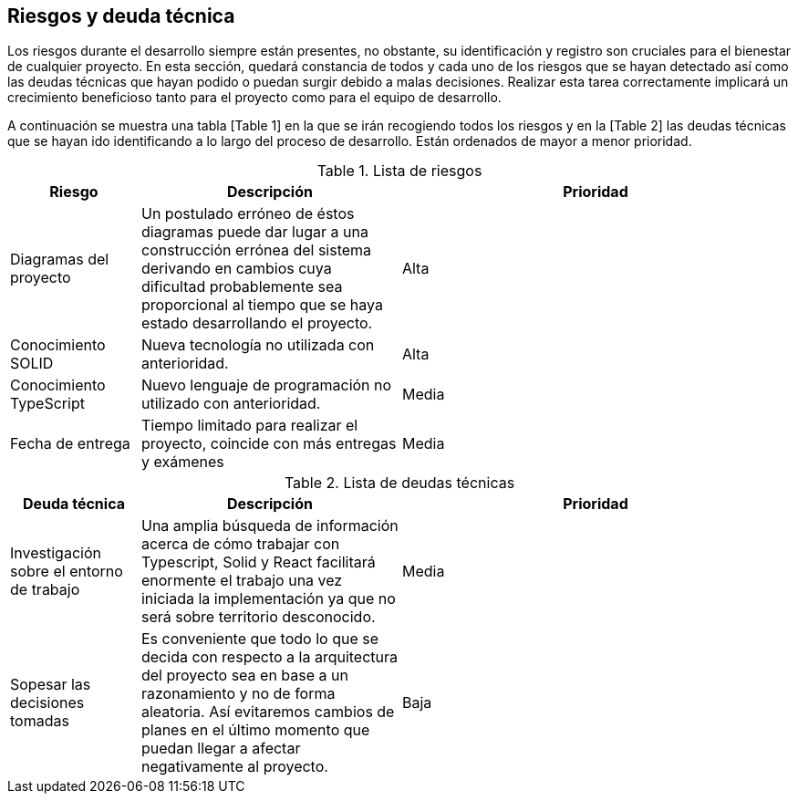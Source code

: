 [[section-technical-risks]]
== Riesgos y deuda técnica

Los riesgos durante el desarrollo siempre están presentes, no obstante, su identificación y registro son cruciales para el bienestar de cualquier proyecto. En esta sección, quedará constancia de todos y cada uno de los riesgos que se hayan detectado así como las deudas técnicas que hayan podido o puedan surgir debido a malas decisiones. Realizar esta tarea correctamente implicará un crecimiento beneficioso tanto para el proyecto como para el equipo de desarrollo.

A continuación se muestra una tabla [Table 1] en la que se irán recogiendo todos los riesgos y en la [Table 2] las deudas técnicas que se hayan ido identificando a lo largo del proceso de desarrollo. Están ordenados de mayor a menor prioridad.

.Lista de riesgos
[options="header",cols="1,2,3"]
|===
| Riesgo | Descripción | Prioridad
|Diagramas del proyecto|Un postulado erróneo de éstos diagramas puede dar lugar a una construcción errónea del sistema derivando en cambios cuya dificultad probablemente sea proporcional al tiempo que se haya estado desarrollando el proyecto.|Alta
|Conocimiento SOLID|Nueva tecnología no utilizada con anterioridad.|Alta
|Conocimiento TypeScript|Nuevo lenguaje de programación no utilizado con anterioridad.|Media
|Fecha de entrega|Tiempo limitado para realizar el proyecto, coincide con más entregas y exámenes|Media
|===

.Lista de deudas técnicas
[options="header",cols="1,2,3"]
|===
| Deuda técnica | Descripción | Prioridad
| Investigación sobre el entorno de trabajo | Una amplia búsqueda de información acerca de cómo trabajar con Typescript, Solid y React facilitará enormente el trabajo una vez iniciada la implementación ya que no será sobre territorio desconocido. | Media
| Sopesar las decisiones tomadas | Es conveniente que todo lo que se decida con respecto a la arquitectura del proyecto sea en base a un razonamiento y no de forma aleatoria. Así evitaremos cambios de planes en el último momento que puedan llegar a afectar negativamente al proyecto. | Baja
|===
